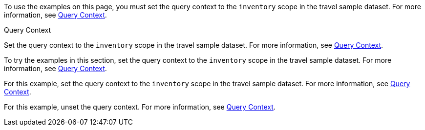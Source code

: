 // tag::statement[]
To use the examples on this page, you must set the query context to the `inventory` scope in the travel sample dataset.
For more information, see xref:n1ql:n1ql-intro/sysinfo.adoc#query-context[Query Context].
// end::statement[]

// tag::step[]
.Query Context
Set the query context to the `inventory` scope in the travel sample dataset.
For more information, see xref:n1ql:n1ql-intro/sysinfo.adoc#query-context[Query Context].
// end::step[]

// tag::section[]
// server only
To try the examples in this section, set the query context to the `inventory` scope in the travel sample dataset.
For more information, see xref:n1ql:n1ql-intro/sysinfo.adoc#query-context[Query Context].
// end::section[]

// tag::example[]
For this example, set the query context to the `inventory` scope in the travel sample dataset.
For more information, see xref:n1ql:n1ql-intro/sysinfo.adoc#query-context[Query Context].
// end::example[]

// tag::unset[]
For this example, unset the query context.
For more information, see xref:n1ql:n1ql-intro/sysinfo.adoc#query-context[Query Context].
// end::unset[]
